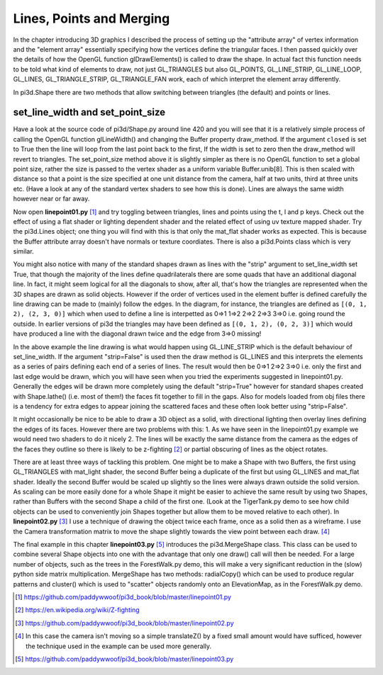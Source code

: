 .. highlight:: python
   :linenothreshold: 25

Lines, Points and Merging
=========================

In the chapter introducing 3D graphics I described the process of setting
up the "attribute array" of vertex information and the "element array"
essentially specifying how the vertices define the triangular faces. I then
passed quickly over the details of how the OpenGL function glDrawElements()
is called to draw the shape. In actual fact this function needs to be told
what kind of elements to draw, not just GL_TRIANGLES but also GL_POINTS,
GL_LINE_STRIP, GL_LINE_LOOP, GL_LINES, GL_TRIANGLE_STRIP, GL_TRIANGLE_FAN
work, each of which interpret the element array differently.

In pi3d.Shape there are two methods that allow switching between triangles
(the default) and points or lines.

set_line_width and set_point_size
---------------------------------

Have a look at the source code of pi3d/Shape.py around line 420 and you
will see that it is a relatively simple process of calling the OpenGL
function glLineWidth() and changing the Buffer property draw_method. If
the argument ``closed`` is set to True then the line will loop from the
last point back to the first, If the width is set to zero then the draw_method
will revert to triangles. The set_point_size method above it is slightly
simpler as there is no OpenGL function to set a global point size, rather
the size is passed to the vertex shader as a uniform variable Buffer.unib[8].
This is then scaled with distance so that a point is the size specified at
one unit distance from the camera, half at two units, third at three
units etc. (Have a look at any of the standard vertex shaders to see how
this is done). Lines are always the same width however near or far away.

Now open **linepoint01.py** [#]_ and try toggling between triangles, lines
and points using the t, l and p keys. Check out the effect of using a flat
shader or lighting dependent shader and the related effect of using uv
texture mapped shader. Try the pi3d.Lines object; one thing you will find
with this is that only the mat_flat shader works as expected. This is because
the Buffer attribute array doesn't have normals or texture coordiates.
There is also a pi3d.Points class which is very similar.

.. image:: simple_quad.png
   :align: left
   
You might also notice with many of the standard shapes drawn as lines with
the "strip" argument to set_line_width set True, that though the majority
of the lines define quadrilaterals there are some quads that have an
additional diagonal line. In fact, it might seem logical for all the
diagonals to show, after all, that's how the triangles are represented
when the 3D shapes are drawn as solid objects. However if the order of
vertices used in the element buffer is defined carefully the line drawing
can be made to (mainly) follow the edges. In the diagram, for instance,
the triangles are defined as ``[(0, 1, 2), (2, 3, 0)]`` which when used to
define a line is interpetted as 0=>1 1=>2 2=>2 2=>3 3=>0 i.e. going round the
outside. In earlier versions of pi3d the triangles may have been defined
as ``[(0, 1, 2), (0, 2, 3)]`` which would have produced a line with the
diagonal drawn twice and the edge from 3=>0 missing!

In the above example the line drawing is what would happen using GL_LINE_STRIP
which is the default behaviour of set_line_width. If the argument "strip=False"
is used then the draw method is GL_LINES and this interprets the elements
as a series of pairs defining each end of a series of lines. The result
would then be 0=>1 2=>2 3=>0 i.e. only the first and last edge would be
drawn, which you will have seen when you tried the experiments suggested
in linepoint01.py. Generally the edges will be drawn more completely using
the default "strip=True" however for standard shapes created with Shape.lathe()
(i.e. most of them!) the faces fit together to fill in the gaps. Also for
models loaded from obj files there is a tendency for extra edges to appear
joining the scattered faces and these often look better using "strip=False".

It might occasionally be nice to be able to draw a 3D object as a solid,
with directional lighting then overlay lines defining the edges of its faces.
However there are two problems with this: 1. As we have seen in the linepoint01.py
example we would need two shaders to do it nicely 2. The lines will be
exactly the same distance from the camera as the edges of the faces they
outline so there is likely to be z-fighting [#]_ or partial obscuring of
lines as the object rotates.

.. image:: helix01.jpg
   :align: right

There are at least three ways of tackling this problem. One might be to
make a Shape with two Buffers, the first using GL_TRIANGLES with mat_light
shader, the second Buffer being a duplicate of the first but using GL_LINES and
mat_flat shader. Ideally the second Buffer would be scaled up slightly so
the lines were always drawn outside the solid version. As scaling can be
more easily done for a whole Shape it might be easier to achieve the
same result by using two Shapes, rather than Buffers with the second
Shape a child of the first one. (Look at the TigerTank.py demo to see
how child objects can be used to conveniently join Shapes together but allow
them to be moved relative to each other). In **linepoint02.py** [#]_
I use a technique of drawing the object twice each frame, once as a solid
then as a wireframe. I use the Camera transformation matrix to move the
shape slightly towards the view point between each draw. [#]_

The final example in this chapter **linepoint03.py** [#]_ introduces the
pi3d.MergeShape class. This class can be used to combine several Shape
objects into one with the advantage that only one draw() call will then
be needed. For a large number of objects, such as the trees in the
ForestWalk.py demo, this will make a very significant reduction in the
(slow) python side matrix multiplication. MergeShape has two methods:
radialCopy() which can be used to produce regular patterns and cluster()
which is used to "scatter" objects randomly onto an ElevationMap, as in
the ForestWalk.py demo.

.. [#] https://github.com/paddywwoof/pi3d_book/blob/master/linepoint01.py
.. [#] https://en.wikipedia.org/wiki/Z-fighting
.. [#] https://github.com/paddywwoof/pi3d_book/blob/master/linepoint02.py
.. [#] In this case the camera isn't moving so a simple translateZ() by a
       fixed small amount would have sufficed, however the technique used
       in the example can be used more generally.
.. [#] https://github.com/paddywwoof/pi3d_book/blob/master/linepoint03.py
